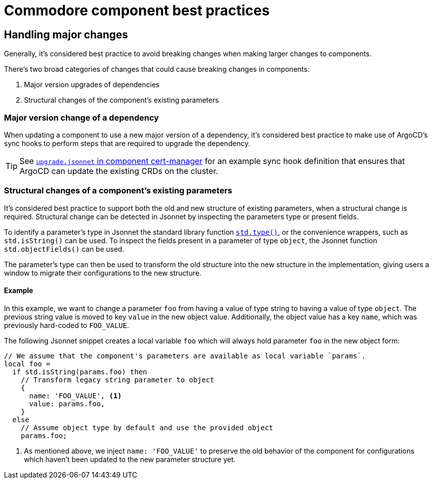 = Commodore component best practices

== Handling major changes

Generally, it's considered best practice to avoid breaking changes when making larger changes to components.

There's two broad categories of changes that could cause breaking changes in components:

. Major version upgrades of dependencies
. Structural changes of the component's existing parameters

=== Major version change of a dependency

When updating a component to use a new major version of a dependency, it's considered best practice to make use of ArgoCD's sync hooks to perform steps that are required to upgrade the dependency.

TIP: See https://github.com/projectsyn/component-cert-manager/blob/e955c48f65abadbd3b5cfd9bd924cefe928bbeef/component/upgrade.jsonnet[`upgrade.jsonnet` in component cert-manager] for an example sync hook definition that ensures that ArgoCD can update the existing CRDs on the cluster.

=== Structural changes of a component's existing parameters

It's considered best practice to support both the old and new structure of existing parameters, when a structural change is required.
Structural change can be detected in Jsonnet by inspecting the parameters type or present fields.

To identify a parameter's type in Jsonnet the standard library function https://jsonnet.org/ref/stdlib.html#type[`std.type()`], or the convenience wrappers, such as `std.isString()` can be used.
To inspect the fields present in a parameter of type `object`, the Jsonnet function `std.objectFields()` can be used.

The parameter's type can then be used to transform the old structure into the new structure in the implementation, giving users a window to migrate their configurations to the new structure.

==== Example

In this example, we want to change a parameter `foo` from having a value of type string to having a value of type `object`.
The previous string value is moved to key `value` in the new object value.
Additionally, the object value has a key `name`, which was previously hard-coded to `FOO_VALUE`.

The following Jsonnet snippet creates a local variable `foo` which will always hold parameter `foo` in the new object form:

[source,jsonnet]
----
// We assume that the component's parameters are available as local variable `params`.
local foo =
  if std.isString(params.foo) then
    // Transform legacy string parameter to object
    {
      name: 'FOO_VALUE', <1>
      value: params.foo,
    }
  else
    // Assume object type by default and use the provided object
    params.foo;
----
<1> As mentioned above, we inject `name: 'FOO_VALUE'` to preserve the old behavior of the component for configurations which haven't been updated to the new parameter structure yet.
